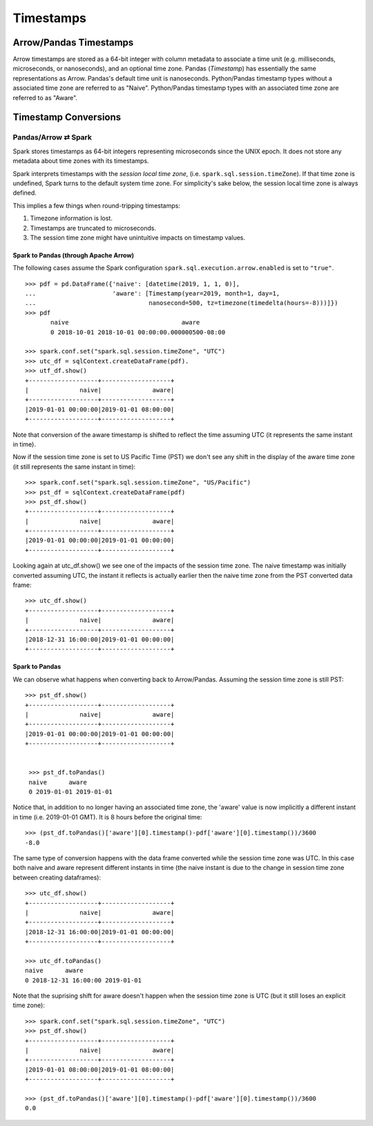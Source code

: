 .. Licensed to the Apache Software Foundation (ASF) under one
.. or more contributor license agreements.  See the NOTICE file
.. distributed with this work for additional information
.. regarding copyright ownership.  The ASF licenses this file
.. to you under the Apache License, Version 2.0 (the
.. "License"); you may not use this file except in compliance
.. with the License.  You may obtain a copy of the License at

..   http://www.apache.org/licenses/LICENSE-2.0

.. Unless required by applicable law or agreed to in writing,
.. software distributed under the License is distributed on an
.. "AS IS" BASIS, WITHOUT WARRANTIES OR CONDITIONS OF ANY
.. KIND, either express or implied.  See the License for the
.. specific language governing permissions and limitations
.. under the License.

**********
Timestamps
**********

Arrow/Pandas Timestamps
=======================

Arrow timestamps are stored as a 64-bit integer with column metadata to
associate a time unit (e.g. milliseconds, microseconds, or nanoseconds), and an
optional time zone.  Pandas (`Timestamp`) has essentially the same
representations as Arrow.  Pandas's default time unit is nanoseconds.
Python/Pandas timestamp types without a associated time zone are referred to as
"Naive".  Python/Pandas timestamp types with an associated time zone are
referred to as "Aware".   


Timestamp Conversions
=====================

Pandas/Arrow ⇄ Spark
--------------------

Spark stores timestamps as 64-bit integers representing microseconds since
the UNIX epoch.  It does not store any metadata about time zones with its
timestamps.  

Spark interprets timestamps with the *session local time zone*, (i.e.
``spark.sql.session.timeZone``). If that time zone is undefined, Spark turns to
the default system time zone. For simplicity's sake below, the session
local time zone is always defined.

This implies a few things when round-tripping timestamps:

#.  Timezone information is lost.
#.  Timestamps are truncated to microseconds.
#.  The session time zone might have unintuitive impacts on timestamp 
    values. 

Spark to Pandas (through Apache Arrow)
~~~~~~~~~~~~~~~~~~~~~~~~~~~~~~~~~~~~~~

The following cases assume the Spark configuration
``spark.sql.execution.arrow.enabled`` is set to ``"true"``.

::

    >>> pdf = pd.DataFrame({'naive': [datetime(2019, 1, 1, 0)], 
    ...                     'aware': [Timestamp(year=2019, month=1, day=1, 
    ...                               nanosecond=500, tz=timezone(timedelta(hours=-8)))]})
    >>> pdf
           naive                               aware
           0 2018-10-01 2018-10-01 00:00:00.000000500-08:00

    >>> spark.conf.set("spark.sql.session.timeZone", "UTC")
    >>> utc_df = sqlContext.createDataFrame(pdf).
    >>> utf_df.show()
    +-------------------+-------------------+
    |              naive|              aware|
    +-------------------+-------------------+
    |2019-01-01 00:00:00|2019-01-01 08:00:00|
    +-------------------+-------------------+
                    
Note that conversion of the aware timestamp is shifted to reflect the time
assuming UTC (it represents the same instant in time). 

Now if the session time zone is set to US Pacific Time (PST) we don't
see any shift in the display of the aware time zone (it
still represents the same instant in time):

::

    >>> spark.conf.set("spark.sql.session.timeZone", "US/Pacific")
    >>> pst_df = sqlContext.createDataFrame(pdf)
    >>> pst_df.show()
    +-------------------+-------------------+
    |              naive|              aware|
    +-------------------+-------------------+
    |2019-01-01 00:00:00|2019-01-01 00:00:00|
    +-------------------+-------------------+

Looking again at utc_df.show() we see one of the impacts of the session time
zone.  The naive timestamp was initially converted assuming UTC, the instant it
reflects is actually earlier then the naive time zone from the PST converted
data frame:

::

    >>> utc_df.show()
    +-------------------+-------------------+
    |              naive|              aware|
    +-------------------+-------------------+
    |2018-12-31 16:00:00|2019-01-01 00:00:00|
    +-------------------+-------------------+

Spark to Pandas
~~~~~~~~~~~~~~~

We can observe what happens when converting back to Arrow/Pandas.  Assuming the
session time zone is still PST:

::

   >>> pst_df.show()
   +-------------------+-------------------+
   |              naive|              aware|
   +-------------------+-------------------+
   |2019-01-01 00:00:00|2019-01-01 00:00:00|
   +-------------------+-------------------+

   
    >>> pst_df.toPandas()
    naive      aware
    0 2019-01-01 2019-01-01
    
Notice that, in addition to no longer having an associated time zone,
the 'aware' value is now implicitly a different instant in
time (i.e. 2019-01-01 GMT).  It is 8 hours before the original time:

::

  >>> (pst_df.toPandas()['aware'][0].timestamp()-pdf['aware'][0].timestamp())/3600
  -8.0

The same type of conversion happens with the data frame converted while 
the session time zone was UTC.  In this case both naive and aware 
represent different instants in time (the naive instant is due to 
the change in session time zone between creating dataframes):

::

  >>> utc_df.show()
  +-------------------+-------------------+
  |              naive|              aware|
  +-------------------+-------------------+
  |2018-12-31 16:00:00|2019-01-01 00:00:00|
  +-------------------+-------------------+

  >>> utc_df.toPandas()
  naive      aware
  0 2018-12-31 16:00:00 2019-01-01

Note that the suprising shift for aware doesn't happen
when the session time zone is UTC (but it still loses
an explicit time zone):
  
::
  
  >>> spark.conf.set("spark.sql.session.timeZone", "UTC")
  >>> pst_df.show()
  +-------------------+-------------------+
  |              naive|              aware|
  +-------------------+-------------------+
  |2019-01-01 08:00:00|2019-01-01 08:00:00|
  +-------------------+-------------------+
  
  >>> (pst_df.toPandas()['aware'][0].timestamp()-pdf['aware'][0].timestamp())/3600
  0.0
